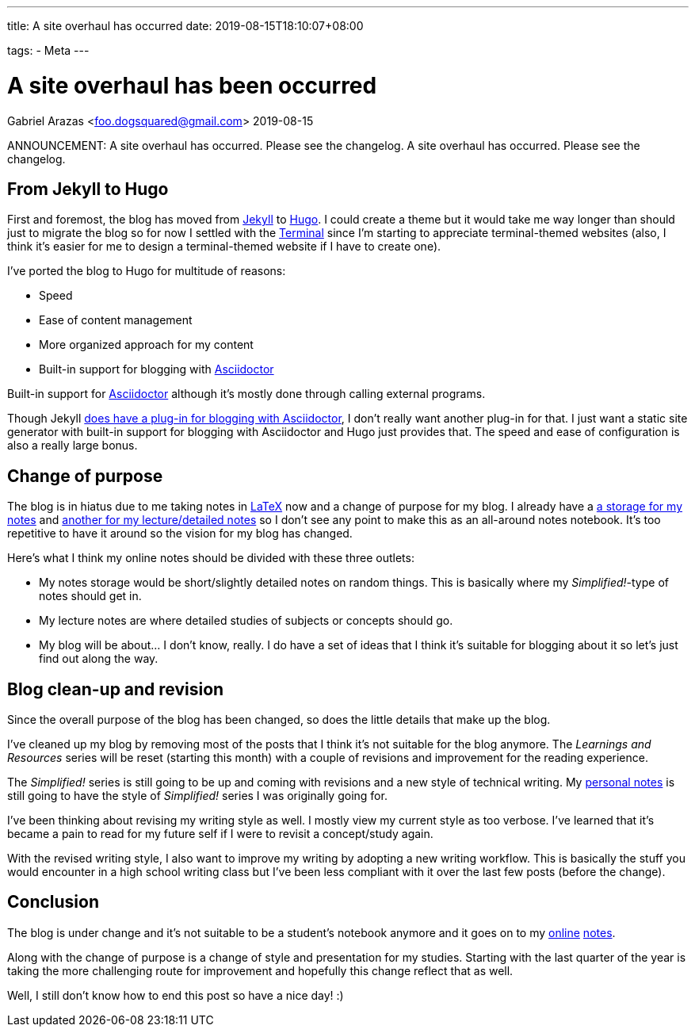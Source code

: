 ---
title: A site overhaul has occurred
date: 2019-08-15T18:10:07+08:00

tags:
  - Meta
---

= A site overhaul has been occurred
Gabriel Arazas <foo.dogsquared@gmail.com>
2019-08-15

ANNOUNCEMENT: A site overhaul has occurred. Please 
see the changelog. A site overhaul has occurred. 
Please see the changelog.


== From Jekyll to Hugo
First and foremost, the blog has moved from 
https://jekyllrb.com[Jekyll] to https://gohugo.io/[Hugo].
I could create a theme but it would take me way longer 
than should just to migrate the blog so for now I settled 
with the https://themes.gohugo.io/hugo-theme-terminal/[Terminal] 
since I'm starting to appreciate terminal-themed websites 
(also, I think it's easier for me to design a terminal-themed website 
if I have to create one).

I've ported the blog to Hugo for multitude of reasons:

* Speed
* Ease of content management
* More organized approach for my content
* Built-in support for blogging with https://asciidoctor.org/[Asciidoctor] 

Built-in support for https://asciidoctor.org/[Asciidoctor] although 
it's mostly done through calling external programs.
 
Though Jekyll https://asciidoctor.org/[does have a plug-in for blogging with Asciidoctor],
I don't really want another plug-in for that. I just want a 
static site generator with built-in support for blogging with Asciidoctor and 
Hugo just provides that. The speed and ease of configuration is 
also a really large bonus.


== Change of purpose
The blog is in hiatus due to me taking notes in 
https://www.latex-project.org/[LaTeX] now and a change of 
purpose for my blog. I already have a 
https://github.com/foo-dogsquared/personal-notes/[a storage for my notes]
and
https://github.com/foo-dogsquared/a-remote-repo-full-of-notes-of-things-i-do-not-know-about/[another for my lecture/detailed notes]
so I don't see any point to make this as an all-around notes notebook. 
It's too repetitive to have it around so the vision for my blog 
has changed.

Here's what I think my online notes should be divided with these three 
outlets:

* My notes storage would be short/slightly detailed notes on random things. 
This is basically where my _Simplified!_-type of notes should get in.
* My lecture notes are where detailed studies of subjects or concepts 
should go.
* My blog will be about... I don't know, really. I do have a set of ideas that I 
think it's suitable for blogging about it so let's just find out along the 
way.


== Blog clean-up and revision
Since the overall purpose of the blog has been changed, so does the little 
details that make up the blog.

I've cleaned up my blog by removing most of the posts that I think it's not 
suitable for the blog anymore. The _Learnings and Resources_ series will be reset 
(starting this month) with a couple of revisions and improvement for the reading experience.

The _Simplified!_ series is still going to be up and coming with revisions and a new 
style of technical writing. My https://github.com/foo-dogsquared/personal-notes/[personal notes] 
is still going to have the style of _Simplified!_ series I was originally going for.

I've been thinking about revising my writing style as well. I mostly view my 
current style as too verbose. I've learned that it's became a 
pain to read for my future self if I were to revisit a concept/study again. 

With the revised writing style, I also want to improve my writing by adopting a new 
writing workflow. This is basically the stuff you would encounter in a high school 
writing class but I've been less compliant with it over the last few posts (before the 
change).


== Conclusion
The blog is under change and it's not suitable to be a student's notebook anymore and 
it goes on to my https://github.com/foo-dogsquared/personal-notes/[online] 
https://github.com/foo-dogsquared/a-remote-repo-full-of-notes-of-things-i-do-not-know-about/[notes].

Along with the change of purpose is a change of style and presentation for my 
studies. Starting with the last quarter of the year is taking the more challenging route 
for improvement and hopefully this change reflect that as well.

Well, I still don't know how to end this post so have a nice day! :)

